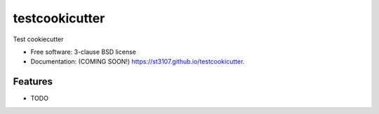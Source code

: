 ===============
testcookicutter
===============

.. image:: https://img.shields.io/travis/st3107/testcookicutter.svg
        :target: https://travis-ci.org/st3107/testcookicutter

.. image:: https://img.shields.io/pypi/v/testcookicutter.svg
        :target: https://pypi.python.org/pypi/testcookicutter


Test cookiecutter

* Free software: 3-clause BSD license
* Documentation: (COMING SOON!) https://st3107.github.io/testcookicutter.

Features
--------

* TODO
